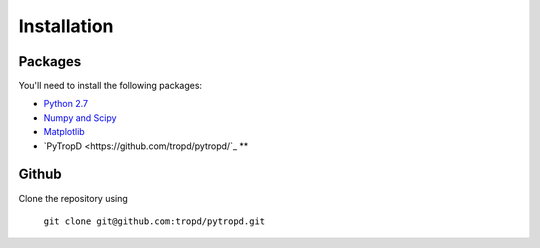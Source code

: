 ============
Installation
============

Packages
============

You'll need to install the following packages:

* `Python 2.7 <http://python.org/download/>`_
* `Numpy and Scipy <https://www.scipy.org/install.html>`_
* `Matplotlib <https://matplotlib.org/users/installing.html>`_ 
* `PyTropD <https://github.com/tropd/pytropd/`_ **




Github
======

Clone the repository using

  ``git clone git@github.com:tropd/pytropd.git``


